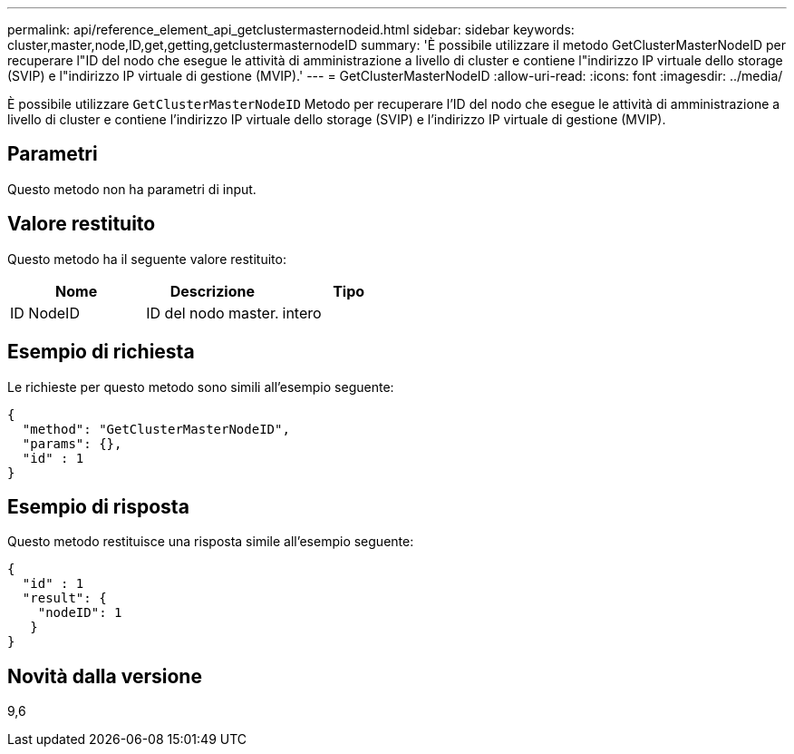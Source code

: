 ---
permalink: api/reference_element_api_getclustermasternodeid.html 
sidebar: sidebar 
keywords: cluster,master,node,ID,get,getting,getclustermasternodeID 
summary: 'È possibile utilizzare il metodo GetClusterMasterNodeID per recuperare l"ID del nodo che esegue le attività di amministrazione a livello di cluster e contiene l"indirizzo IP virtuale dello storage (SVIP) e l"indirizzo IP virtuale di gestione (MVIP).' 
---
= GetClusterMasterNodeID
:allow-uri-read: 
:icons: font
:imagesdir: ../media/


[role="lead"]
È possibile utilizzare `GetClusterMasterNodeID` Metodo per recuperare l'ID del nodo che esegue le attività di amministrazione a livello di cluster e contiene l'indirizzo IP virtuale dello storage (SVIP) e l'indirizzo IP virtuale di gestione (MVIP).



== Parametri

Questo metodo non ha parametri di input.



== Valore restituito

Questo metodo ha il seguente valore restituito:

|===
| Nome | Descrizione | Tipo 


 a| 
ID NodeID
 a| 
ID del nodo master.
 a| 
intero

|===


== Esempio di richiesta

Le richieste per questo metodo sono simili all'esempio seguente:

[listing]
----
{
  "method": "GetClusterMasterNodeID",
  "params": {},
  "id" : 1
}
----


== Esempio di risposta

Questo metodo restituisce una risposta simile all'esempio seguente:

[listing]
----
{
  "id" : 1
  "result": {
    "nodeID": 1
   }
}
----


== Novità dalla versione

9,6
